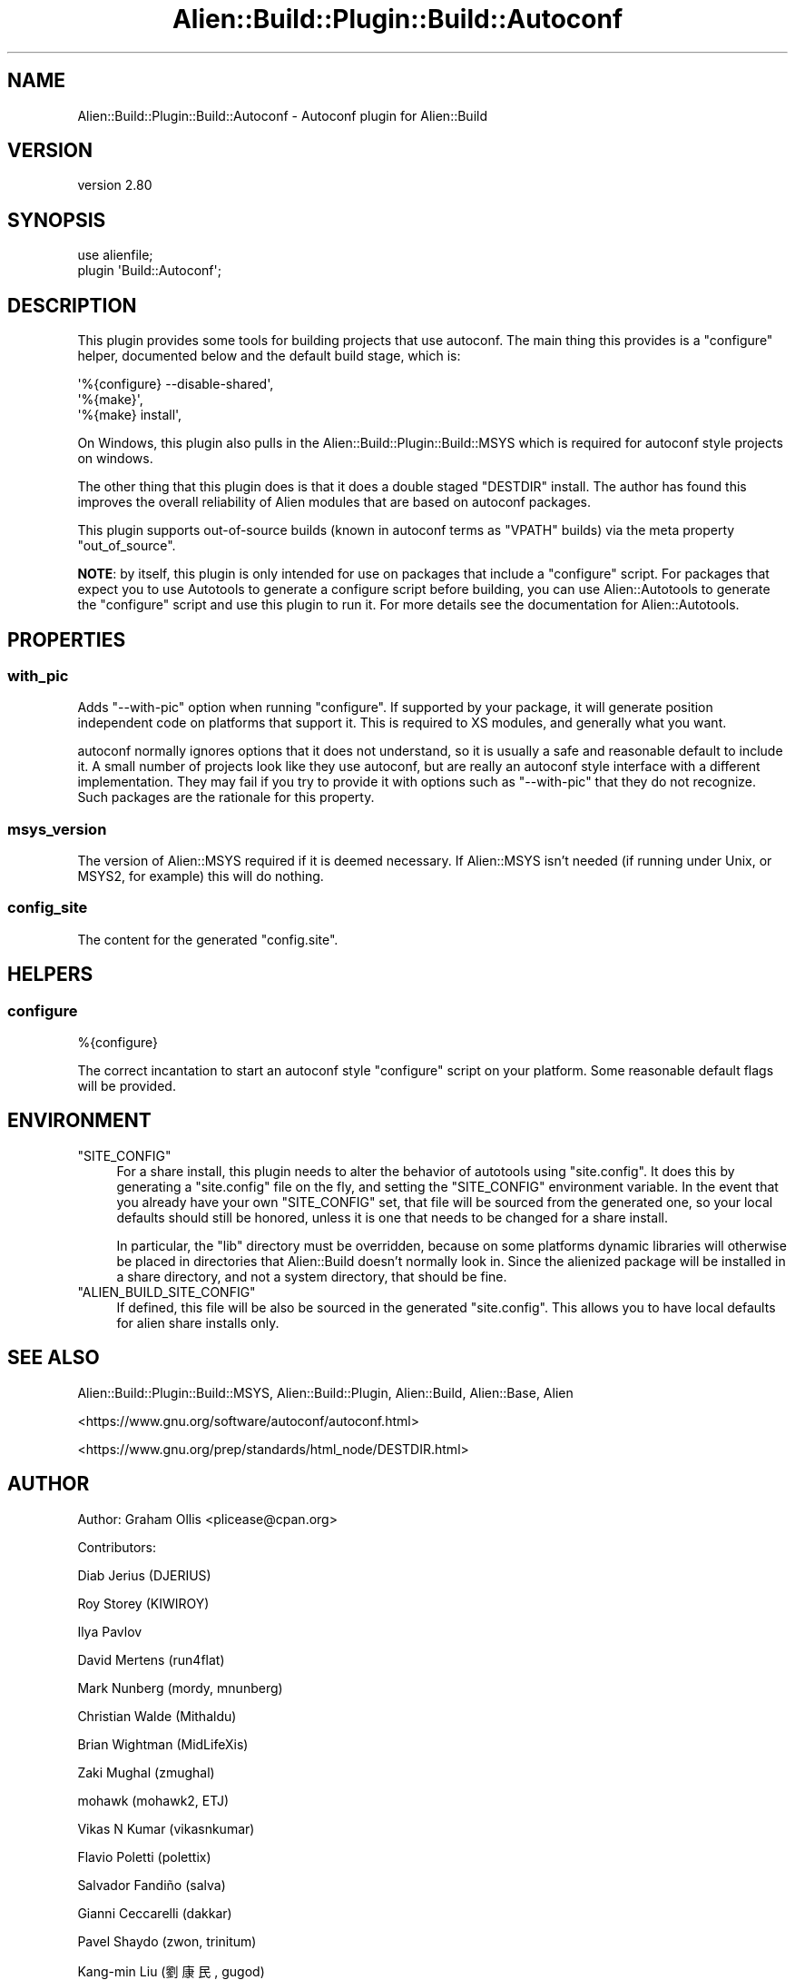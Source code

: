 .\" -*- mode: troff; coding: utf-8 -*-
.\" Automatically generated by Pod::Man 5.01 (Pod::Simple 3.43)
.\"
.\" Standard preamble:
.\" ========================================================================
.de Sp \" Vertical space (when we can't use .PP)
.if t .sp .5v
.if n .sp
..
.de Vb \" Begin verbatim text
.ft CW
.nf
.ne \\$1
..
.de Ve \" End verbatim text
.ft R
.fi
..
.\" \*(C` and \*(C' are quotes in nroff, nothing in troff, for use with C<>.
.ie n \{\
.    ds C` ""
.    ds C' ""
'br\}
.el\{\
.    ds C`
.    ds C'
'br\}
.\"
.\" Escape single quotes in literal strings from groff's Unicode transform.
.ie \n(.g .ds Aq \(aq
.el       .ds Aq '
.\"
.\" If the F register is >0, we'll generate index entries on stderr for
.\" titles (.TH), headers (.SH), subsections (.SS), items (.Ip), and index
.\" entries marked with X<> in POD.  Of course, you'll have to process the
.\" output yourself in some meaningful fashion.
.\"
.\" Avoid warning from groff about undefined register 'F'.
.de IX
..
.nr rF 0
.if \n(.g .if rF .nr rF 1
.if (\n(rF:(\n(.g==0)) \{\
.    if \nF \{\
.        de IX
.        tm Index:\\$1\t\\n%\t"\\$2"
..
.        if !\nF==2 \{\
.            nr % 0
.            nr F 2
.        \}
.    \}
.\}
.rr rF
.\" ========================================================================
.\"
.IX Title "Alien::Build::Plugin::Build::Autoconf 3"
.TH Alien::Build::Plugin::Build::Autoconf 3 2023-05-11 "perl v5.38.2" "User Contributed Perl Documentation"
.\" For nroff, turn off justification.  Always turn off hyphenation; it makes
.\" way too many mistakes in technical documents.
.if n .ad l
.nh
.SH NAME
Alien::Build::Plugin::Build::Autoconf \- Autoconf plugin for Alien::Build
.SH VERSION
.IX Header "VERSION"
version 2.80
.SH SYNOPSIS
.IX Header "SYNOPSIS"
.Vb 2
\& use alienfile;
\& plugin \*(AqBuild::Autoconf\*(Aq;
.Ve
.SH DESCRIPTION
.IX Header "DESCRIPTION"
This plugin provides some tools for building projects that use autoconf.  The main thing
this provides is a \f(CW\*(C`configure\*(C'\fR helper, documented below and the default build stage,
which is:
.PP
.Vb 3
\& \*(Aq%{configure} \-\-disable\-shared\*(Aq,
\& \*(Aq%{make}\*(Aq,
\& \*(Aq%{make} install\*(Aq,
.Ve
.PP
On Windows, this plugin also pulls in the Alien::Build::Plugin::Build::MSYS which is
required for autoconf style projects on windows.
.PP
The other thing that this plugin does is that it does a double staged \f(CW\*(C`DESTDIR\*(C'\fR install.
The author has found this improves the overall reliability of Alien modules that are
based on autoconf packages.
.PP
This plugin supports out-of-source builds (known in autoconf terms as "VPATH" builds) via
the meta property \f(CW\*(C`out_of_source\*(C'\fR.
.PP
\&\fBNOTE\fR: by itself, this plugin is only intended for use on packages that include a
\&\f(CW\*(C`configure\*(C'\fR script.  For packages that expect you to use Autotools to generate a
configure script before building, you can use Alien::Autotools to generate the
\&\f(CW\*(C`configure\*(C'\fR script and use this plugin to run it.  For more details see the
documentation for Alien::Autotools.
.SH PROPERTIES
.IX Header "PROPERTIES"
.SS with_pic
.IX Subsection "with_pic"
Adds \f(CW\*(C`\-\-with\-pic\*(C'\fR option when running \f(CW\*(C`configure\*(C'\fR.  If supported by your package, it
will generate position independent code on platforms that support it.  This is required
to XS modules, and generally what you want.
.PP
autoconf normally ignores options that it does not understand, so it is usually a safe
and reasonable default to include it.  A small number of projects look like they use
autoconf, but are really an autoconf style interface with a different implementation.
They may fail if you try to provide it with options such as \f(CW\*(C`\-\-with\-pic\*(C'\fR that they do
not recognize.  Such packages are the rationale for this property.
.SS msys_version
.IX Subsection "msys_version"
The version of Alien::MSYS required if it is deemed necessary.  If Alien::MSYS
isn't needed (if running under Unix, or MSYS2, for example) this will do nothing.
.SS config_site
.IX Subsection "config_site"
The content for the generated \f(CW\*(C`config.site\*(C'\fR.
.SH HELPERS
.IX Header "HELPERS"
.SS configure
.IX Subsection "configure"
.Vb 1
\& %{configure}
.Ve
.PP
The correct incantation to start an autoconf style \f(CW\*(C`configure\*(C'\fR script on your platform.
Some reasonable default flags will be provided.
.SH ENVIRONMENT
.IX Header "ENVIRONMENT"
.ie n .IP """SITE_CONFIG""" 4
.el .IP \f(CWSITE_CONFIG\fR 4
.IX Item "SITE_CONFIG"
For a share install, this plugin needs to alter the behavior of autotools using \f(CW\*(C`site.config\*(C'\fR.
It does this by generating a \f(CW\*(C`site.config\*(C'\fR file on the fly, and setting the \f(CW\*(C`SITE_CONFIG\*(C'\fR
environment variable.  In the event that you already have your own \f(CW\*(C`SITE_CONFIG\*(C'\fR set, that
file will be sourced from the generated one, so your local defaults should still be honored,
unless it is one that needs to be changed for a share install.
.Sp
In particular, the \f(CW\*(C`lib\*(C'\fR directory must be overridden, because on some platforms dynamic libraries
will otherwise be placed in directories that Alien::Build doesn't normally look in.  Since
the alienized package will be installed in a share directory, and not a system directory,
that should be fine.
.ie n .IP """ALIEN_BUILD_SITE_CONFIG""" 4
.el .IP \f(CWALIEN_BUILD_SITE_CONFIG\fR 4
.IX Item "ALIEN_BUILD_SITE_CONFIG"
If defined, this file will be also be sourced in the generated \f(CW\*(C`site.config\*(C'\fR.  This allows
you to have local defaults for alien share installs only.
.SH "SEE ALSO"
.IX Header "SEE ALSO"
Alien::Build::Plugin::Build::MSYS, Alien::Build::Plugin, Alien::Build, Alien::Base, Alien
.PP
<https://www.gnu.org/software/autoconf/autoconf.html>
.PP
<https://www.gnu.org/prep/standards/html_node/DESTDIR.html>
.SH AUTHOR
.IX Header "AUTHOR"
Author: Graham Ollis <plicease@cpan.org>
.PP
Contributors:
.PP
Diab Jerius (DJERIUS)
.PP
Roy Storey (KIWIROY)
.PP
Ilya Pavlov
.PP
David Mertens (run4flat)
.PP
Mark Nunberg (mordy, mnunberg)
.PP
Christian Walde (Mithaldu)
.PP
Brian Wightman (MidLifeXis)
.PP
Zaki Mughal (zmughal)
.PP
mohawk (mohawk2, ETJ)
.PP
Vikas N Kumar (vikasnkumar)
.PP
Flavio Poletti (polettix)
.PP
Salvador Fandiño (salva)
.PP
Gianni Ceccarelli (dakkar)
.PP
Pavel Shaydo (zwon, trinitum)
.PP
Kang-min Liu (劉康民, gugod)
.PP
Nicholas Shipp (nshp)
.PP
Juan Julián Merelo Guervós (JJ)
.PP
Joel Berger (JBERGER)
.PP
Petr Písař (ppisar)
.PP
Lance Wicks (LANCEW)
.PP
Ahmad Fatoum (a3f, ATHREEF)
.PP
José Joaquín Atria (JJATRIA)
.PP
Duke Leto (LETO)
.PP
Shoichi Kaji (SKAJI)
.PP
Shawn Laffan (SLAFFAN)
.PP
Paul Evans (leonerd, PEVANS)
.PP
Håkon Hægland (hakonhagland, HAKONH)
.PP
nick nauwelaerts (INPHOBIA)
.PP
Florian Weimer
.SH "COPYRIGHT AND LICENSE"
.IX Header "COPYRIGHT AND LICENSE"
This software is copyright (c) 2011\-2022 by Graham Ollis.
.PP
This is free software; you can redistribute it and/or modify it under
the same terms as the Perl 5 programming language system itself.
